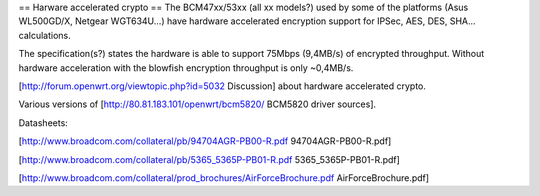 == Harware accelerated crypto ==
The BCM47xx/53xx (all xx models?) used by some of the platforms (Asus WL500GD/X, Netgear WGT634U...) have hardware accelerated encryption support for IPSec, AES, DES, SHA... calculations.

The specification(s?) states the hardware is able to support 75Mbps (9,4MB/s) of encrypted throughput. Without hardware acceleration with the blowfish encryption throughput is only ~0,4MB/s.

[http://forum.openwrt.org/viewtopic.php?id=5032 Discussion] about hardware accelerated crypto.

Various versions of [http://80.81.183.101/openwrt/bcm5820/ BCM5820 driver sources].

Datasheets:

[http://www.broadcom.com/collateral/pb/94704AGR-PB00-R.pdf 94704AGR-PB00-R.pdf]

[http://www.broadcom.com/collateral/pb/5365_5365P-PB01-R.pdf 5365_5365P-PB01-R.pdf]

[http://www.broadcom.com/collateral/prod_brochures/AirForceBrochure.pdf AirForceBrochure.pdf]
